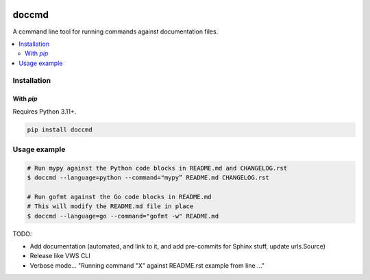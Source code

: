 |Build Status| |codecov| |PyPI| |Documentation Status|

doccmd
======

A command line tool for running commands against documentation files.

.. contents::
   :local:

Installation
------------

With `pip`
^^^^^^^^^^

Requires Python 3.11+.

.. code:: sh

   pip install doccmd

Usage example
-------------

.. code:: sh

   # Run mypy against the Python code blocks in README.md and CHANGELOG.rst
   $ doccmd --language=python --command="mypy” README.md CHANGELOG.rst

   # Run gofmt against the Go code blocks in README.md
   # This will modify the README.md file in place
   $ doccmd --language=go --command="gofmt -w" README.md

TODO:

* Add documentation (automated, and link to it, and add pre-commits for Sphinx stuff, update urls.Source)
* Release like VWS CLI
* Verbose mode... "Running command "X" against README.rst example from line ..."

.. |Build Status| image:: https://github.com/adamtheturtle/doccmd/actions/workflows/ci.yml/badge.svg?branch=main
   :target: https://github.com/adamtheturtle/doccmd/actions
.. |codecov| image:: https://codecov.io/gh/adamtheturtle/doccmd/branch/main/graph/badge.svg
   :target: https://codecov.io/gh/adamtheturtle/doccmd
.. |PyPI| image:: https://badge.fury.io/py/doccmd.svg
   :target: https://badge.fury.io/py/doccmd
.. |Documentation Status| image:: https://readthedocs.org/projects/doccmd/badge/?version=latest
   :target: https://doccmd.readthedocs.io/en/latest/?badge=latest
   :alt: Documentation Status
